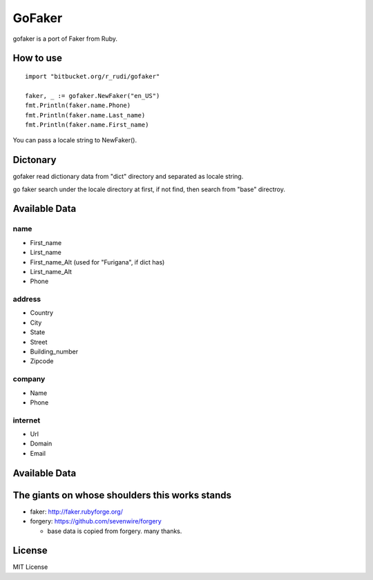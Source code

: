 GoFaker
================

gofaker is a port of Faker from Ruby.

How to use
-----------------

::

   import "bitbucket.org/r_rudi/gofaker"

   faker, _ := gofaker.NewFaker("en_US")
   fmt.Println(faker.name.Phone)
   fmt.Println(faker.name.Last_name)
   fmt.Println(faker.name.First_name)

You can pass a locale string to NewFaker().

Dictonary
---------------

gofaker read dictionary data from "dict" directory and separated as
locale string.

::

  


go faker search under the locale directory at first, if not find, then
search from "base" directroy.


Available Data
------------------

name
++++++++

- First_name
- Lirst_name
- First_name_Alt (used for "Furigana", if dict has)
- Lirst_name_Alt
- Phone

address
++++++++

- Country
- City
- State
- Street
- Building_number
- Zipcode

company
++++++++

- Name
- Phone

internet
++++++++

- Url
- Domain
- Email


Available Data
------------------


The giants on whose shoulders this works stands
----------------------------------------------------

- faker: http://faker.rubyforge.org/
- forgery: https://github.com/sevenwire/forgery

  - base data is copied from forgery. many thanks.

License
------------------

MIT License

